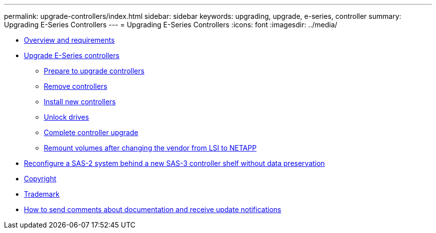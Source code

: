 ---
permalink: upgrade-controllers/index.html
sidebar: sidebar
keywords: upgrading, upgrade, e-series, controller
summary: Upgrading E-Series Controllers
---
= Upgrading E-Series Controllers
:icons: font
:imagesdir: ../media/

* link:overview_requirements_concept.md#overview_requirements_concept[Overview and requirements]
* xref:upgrade_controllers_task.adoc[Upgrade E-Series controllers]
 ** xref:prepare_upgrade_controllers_task.adoc[Prepare to upgrade controllers]
 ** link:remove_controllers_task.md#remove_controllers_task[Remove controllers]
 ** link:install_controllers_task.md#install_controllers_task[Install new controllers]
 ** link:upgrade_unlock_drives_task.md#upgrade_unlock_drives_task[Unlock drives]
 ** link:complete_upgrade_controllers_task.md#complete_upgrade_controllers_task[Complete controller upgrade]
 ** link:remount_volumes_lsi_task.md#remount_volumes_lsi_task[Remount volumes after changing the vendor from LSI to NETAPP]
* link:reconfigure_sas_task.md#reconfigure_sas_task[Reconfigure a SAS-2 system behind a new SAS-3 controller shelf without data preservation]
* xref:reference_copyright.adoc[Copyright]
* xref:reference_trademark.adoc[Trademark]
* xref:how_to_send_comments_concept.adoc[How to send comments about documentation and receive update notifications]
